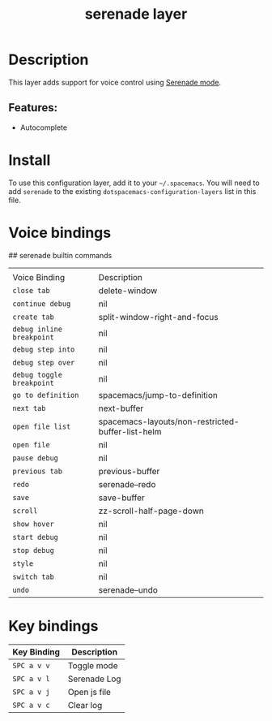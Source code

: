 #+TITLE: serenade layer
# Document tags are separated with "|" char
# The example below contains 2 tags: "layer" and "web service"
# Avaliable tags are listed in <spacemacs_root>/.ci/spacedoc-cfg.edn
# under ":spacetools.spacedoc.config/valid-tags" section.
#+TAGS: layer|web service

# The maximum height of the logo should be 200 pixels.
# [[img/serenade.png]]

# TOC links should be GitHub style anchors.
* Table of Contents                                        :TOC_4_gh:noexport:
- [[#description][Description]]
  - [[#features][Features:]]
- [[#install][Install]]
- [[#voice-bindings][Voice bindings]]
- [[#key-bindings][Key bindings]]

* Description
This layer adds support for voice control using [[https://github.com/justin-roche/serenade-mode][Serenade mode]].

** Features:
- Autocomplete

* Install
To use this configuration layer, add it to your =~/.spacemacs=. You will need to
add =serenade= to the existing =dotspacemacs-configuration-layers= list in this
file.

* Voice bindings
## serenade builtin commands
|                           |                                                   |
| Voice Binding             | Description                                       |
|---------------------------+---------------------------------------------------|
| ~close tab~               | delete-window                                     |
| ~continue debug~          | nil                                               |
| ~create tab~              | split-window-right-and-focus                      |
| ~debug inline breakpoint~ | nil                                               |
| ~debug step into~         | nil                                               |
| ~debug step over~         | nil                                               |
| ~debug toggle breakpoint~ | nil                                               |
| ~go to definition~        | spacemacs/jump-to-definition                      |
| ~next tab~                | next-buffer                                       |
| ~open file list~          | spacemacs-layouts/non-restricted-buffer-list-helm |
| ~open file~               | nil                                               |
| ~pause debug~             | nil                                               |
| ~previous tab~            | previous-buffer                                   |
| ~redo~                    | serenade--redo                                    |
| ~save~                    | save-buffer                                       |
| ~scroll~                  | zz-scroll-half-page-down                          |
| ~show hover~              | nil                                               |
| ~start debug~             | nil                                               |
| ~stop debug~              | nil                                               |
| ~style~                   | nil                                               |
| ~switch tab~              | nil                                               |
| ~undo~                    | serenade--undo                                    |
# Use GitHub URLs if you wish to link a Spacemacs documentation file or its heading.
# Examples:
# [[https://github.com/syl20bnr/spacemacs/blob/master/doc/VIMUSERS.org#sessions]]
# [[https://github.com/syl20bnr/spacemacs/blob/master/layers/%2Bfun/emoji/README.org][Link to Emoji layer README.org]]
# If space-doc-mode is enabled, Spacemacs will open a local copy of the linked file.
* Key bindings

| Key Binding | Description    |
|-------------+----------------|
| ~SPC a v v~ | Toggle mode|
| ~SPC a v l~ | Serenade Log|
| ~SPC a v j~ | Open js file|
| ~SPC a v c~ | Clear log|

# Use GitHub URLs if you wish to link a Spacemacs documentation file or its heading.
# Examples:
# [[https://github.com/syl20bnr/spacemacs/blob/master/doc/VIMUSERS.org#sessions]]
# [[https://github.com/syl20bnr/spacemacs/blob/master/layers/%2Bfun/emoji/README.org][Link to Emoji layer README.org]]
# If space-doc-mode is enabled, Spacemacs will open a local copy of the linked file.
